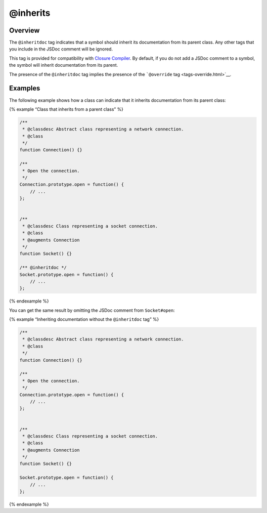 @inherits
=============================

Overview
--------

The ``@inheritdoc`` tag indicates that a symbol should inherit its
documentation from its parent class. Any other tags that you include in
the JSDoc comment will be ignored.

This tag is provided for compatibility with `Closure
Compiler <https://developers.google.com/closure/compiler/>`__. By
default, if you do not add a JSDoc comment to a symbol, the symbol will
inherit documentation from its parent.

The presence of the ``@inheritdoc`` tag implies the presence of the
```@override`` tag <tags-override.html>`__.

Examples
--------

The following example shows how a class can indicate that it inherits
documentation from its parent class:

{% example “Class that inherits from a parent class” %}

.. code-block:: js

   /**
    * @classdesc Abstract class representing a network connection.
    * @class
    */
   function Connection() {}

   /**
    * Open the connection.
    */
   Connection.prototype.open = function() {
       // ...
   };


   /**
    * @classdesc Class representing a socket connection.
    * @class
    * @augments Connection
    */
   function Socket() {}

   /** @inheritdoc */
   Socket.prototype.open = function() {
       // ...
   };

{% endexample %}

You can get the same result by omitting the JSDoc comment from
``Socket#open``:

{% example “Inheriting documentation without the ``@inheritdoc`` tag” %}

.. code-block:: js

   /**
    * @classdesc Abstract class representing a network connection.
    * @class
    */
   function Connection() {}

   /**
    * Open the connection.
    */
   Connection.prototype.open = function() {
       // ...
   };


   /**
    * @classdesc Class representing a socket connection.
    * @class
    * @augments Connection
    */
   function Socket() {}

   Socket.prototype.open = function() {
       // ...
   };

{% endexample %}
